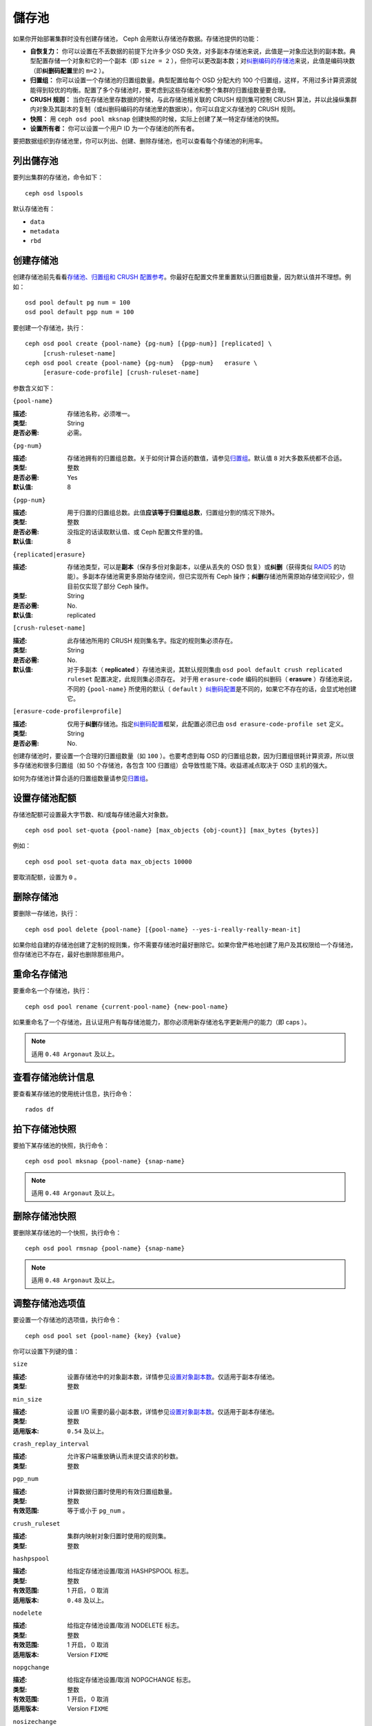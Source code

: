 ========
 儲存池
========

如果你开始部署集群时没有创建存储池， Ceph 会用默认存储池存数据。存储池提供的功能：

- **自恢复力：** 你可以设置在不丢数据的前提下允许多少 OSD 失效，对多副本存储\
  池来说，此值是一对象应达到的副本数。典型配置存储一个对象和它的一个副本（即 \
  ``size = 2`` ），但你可以更改副本数；对\ `纠删编码的存储池`_\ 来说，此值是\
  编码块数（即\ **纠删码配置**\ 里的 ``m=2`` ）。

- **归置组：** 你可以设置一个存储池的归置组数量。典型配置给每个 OSD 分配大约 100 \
  个归置组，这样，不用过多计算资源就能得到较优的均衡。配置了多个存储池时，要考虑到\
  这些存储池和整个集群的归置组数量要合理。

- **CRUSH 规则：** 当你在存储池里存数据的时候，与此存储池相关联的 CRUSH 规则集可控\
  制 CRUSH 算法，并以此操纵集群内对象及其副本的复制（或纠删码编码的存储池里的数据\
  块）。你可以自定义存储池的 CRUSH 规则。

- **快照：** 用 ``ceph osd pool mksnap`` 创建快照的时候，实际上创建了某一特定存储\
  池的快照。

- **设置所有者：** 你可以设置一个用户 ID 为一个存储池的所有者。

要把数据组织到存储池里，你可以列出、创建、删除存储池，也可以查看每个存储池的利用率。

.. _纠删编码的存储池: ../erasure-code


列出儲存池
==========

要列出集群的存储池，命令如下： ::

	ceph osd lspools

默认存储池有：

- ``data``
- ``metadata``
- ``rbd``


.. _createpool:

创建存储池
==========

创建存储池前先看看\ `存储池、归置组和 CRUSH 配置参考`_\ 。你最好在配置文件里重置默\
认归置组数量，因为默认值并不理想。例如： ::

	osd pool default pg num = 100
	osd pool default pgp num = 100

要创建一个存储池，执行： ::

	ceph osd pool create {pool-name} {pg-num} [{pgp-num}] [replicated] \
             [crush-ruleset-name]
	ceph osd pool create {pool-name} {pg-num}  {pgp-num}   erasure \
             [erasure-code-profile] [crush-ruleset-name]

参数含义如下：


``{pool-name}``

:描述: 存储池名称，必须唯一。
:类型: String
:是否必需: 必需。


``{pg-num}``

:描述: 存储池拥有的归置组总数。关于如何计算合适的数值，请参见\ `归置组`_\ 。\
       默认值 ``8`` 对大多数系统都不合适。

:类型: 整数
:是否必需: Yes
:默认值: 8


``{pgp-num}``

:描述: 用于归置的归置组总数。此值\ **应该等于归置组总数**\ ，归置组分割的情\
       况下除外。

:类型: 整数
:是否必需: 没指定的话读取默认值、或 Ceph 配置文件里的值。
:默认值: 8


``{replicated|erasure}``

:描述: 存储池类型，可以是\ **副本**\ （保存多份对象副本，以便从丢失的 OSD \
       恢复）或\ **纠删**\ （获得类似 `RAID5`_ 的功能）。多副本存储池需更多\
       原始存储空间，但已实现所有 Ceph 操作；\ **纠删**\ 存储池所需原始存储\
       空间较少，但目前仅实现了部分 Ceph 操作。

:类型: String
:是否必需: No.
:默认值: replicated

.. _RAID5: ../erasure-code


``[crush-ruleset-name]``

:描述: 此存储池所用的 CRUSH 规则集名字。指定的规则集必须存在。
:类型: String
:是否必需: No.
:默认值: 对于多副本（ **replicated** ）存储池来说，其默认规则集由 \
         ``osd pool default crush replicated ruleset`` 配置决定，此规则集\
         必须存在。
         对于用 ``erasure-code`` 编码的纠删码（ **erasure** ）存储池来说，\
         不同的 ``{pool-name}`` 所使用的默认（ ``default`` ）\ \
         `纠删码配置`_\ 是不同的，如果它不存在的话，会显式地创建它。


``[erasure-code-profile=profile]``

:描述: 仅用于\ **纠删**\ 存储池。指定\ `纠删码配置`_\ 框架，此配置必须已由 \
       ``osd erasure-code-profile set`` 定义。

:类型: String
:是否必需: No.

.. _纠删码配置: ../erasure-code-profile

创建存储池时，要设置一个合理的归置组数量（如 ``100`` ）。也要考虑到每 OSD 的归置组\
总数，因为归置组很耗计算资源，所以很多存储池和很多归置组（如 50 个存储池，各包含 \
100 归置组）会导致性能下降。收益递减点取决于 OSD 主机的强大。

如何为存储池计算合适的归置组数量请参见\ `归置组`_\ 。

.. _归置组: ../placement-groups


设置存储池配额
==============

存储池配额可设置最大字节数、和/或每存储池最大对象数。 ::

	ceph osd pool set-quota {pool-name} [max_objects {obj-count}] [max_bytes {bytes}]

例如： ::

	ceph osd pool set-quota data max_objects 10000

要取消配额，设置为 ``0`` 。


删除存储池
==========

要删除一存储池，执行： ::

	ceph osd pool delete {pool-name} [{pool-name} --yes-i-really-really-mean-it]

如果你给自建的存储池创建了定制的规则集，你不需要存储池时最好删除它。如果你曾严格地创\
建了用户及其权限给一个存储池，但存储池已不存在，最好也删除那些用户。


重命名存储池
============

要重命名一个存储池，执行： ::

	ceph osd pool rename {current-pool-name} {new-pool-name}

如果重命名了一个存储池，且认证用户有每存储池能力，那你必须用新存储池名字更新用户的能\
力（即 caps ）。

.. note:: 适用 ``0.48 Argonaut`` 及以上。


查看存储池统计信息
==================

要查看某存储池的使用统计信息，执行命令： ::

	rados df


拍下存储池快照
==============

要拍下某存储池的快照，执行命令： ::

	ceph osd pool mksnap {pool-name} {snap-name}

.. note:: 适用 ``0.48 Argonaut`` 及以上。


删除存储池快照
==============

要删除某存储池的一个快照，执行命令： ::

	ceph osd pool rmsnap {pool-name} {snap-name}

.. note:: 适用 ``0.48 Argonaut`` 及以上。


.. _setpoolvalues:

调整存储池选项值
================

要设置一个存储池的选项值，执行命令： ::

	ceph osd pool set {pool-name} {key} {value}

你可以设置下列键的值：


``size``

:描述: 设置存储池中的对象副本数，详情参见\ `设置对象副本数`_\ 。仅适用于副本存储池。
:类型: 整数


``min_size``

:描述: 设置 I/O 需要的最小副本数，详情参见\ `设置对象副本数`_\ 。仅适用于副本存储池。
:类型: 整数
:适用版本: ``0.54`` 及以上。


``crash_replay_interval``

:描述: 允许客户端重放确认而未提交请求的秒数。
:类型: 整数


``pgp_num``

:描述: 计算数据归置时使用的有效归置组数量。
:类型: 整数
:有效范围: 等于或小于 ``pg_num`` 。


``crush_ruleset``

:描述: 集群内映射对象归置时使用的规则集。
:类型: 整数


``hashpspool``

:描述: 给指定存储池设置/取消 HASHPSPOOL 标志。
:类型: 整数
:有效范围: 1 开启， 0 取消
:适用版本: ``0.48`` 及以上。


``nodelete``

:描述: 给指定存储池设置/取消 NODELETE 标志。
:类型: 整数
:有效范围: 1 开启， 0 取消
:适用版本: Version ``FIXME``


``nopgchange``

:描述: 给指定存储池设置/取消 NOPGCHANGE 标志。
:类型: 整数
:有效范围: 1 开启， 0 取消
:适用版本: Version ``FIXME``


``nosizechange``

:描述: 给指定存储池设置/取消 NOSIZECHANGE 标志。
:类型: 整数
:有效范围: 1 开启， 0 取消
:适用版本: Version ``FIXME``


``hit_set_type``

:描述: 启用缓存存储池的命中集跟踪，详情见 `Bloom 过滤器`_\ 。
:类型: String
:Valid Settings: ``bloom``, ``explicit_hash``, ``explicit_object``
:默认值: ``bloom`` ，其它是用于测试的。


``hit_set_count``

:描述: 为缓存存储池保留的命中集数量。此值越高， ``ceph-osd`` 守护进程消耗的内存越多。
:类型: 整数
:有效范围: ``1``. Agent doesn't handle > 1 yet.


``hit_set_period``

:描述: 为缓存存储池保留的命中集有效期。此值越高， ``ceph-osd`` 消耗的内存越多。
:类型: 整数
:实例: ``3600`` 1hr


``hit_set_fpp``

:描述: ``bloom`` 命中集类型的假阳性概率。详情见 `Bloom 过滤器`_\ 。
:类型: Double
:有效范围: 0.0 - 1.0
:默认值: ``0.05``


``cache_target_dirty_ratio``

:描述: 缓存存储池包含的脏对象达到多少比例时就把它们回写到后端的存储池。
:类型: Double
:默认值: ``.4``


``cache_target_full_ratio``

:描述: 缓存存储池包含的干净对象达到多少比例时，缓存代理就把它们赶出缓存存储池。
:类型: Double
:默认值: ``.8``


``target_max_bytes``

:描述: 达到 ``max_bytes`` 阀值时 Ceph 就回写或赶出对象。
:类型: 整数
:实例: ``1000000000000``  #1-TB


``target_max_objects``

:描述: 达到 ``max_objects`` 阀值时 Ceph 就回写或赶出对象。
:类型: 整数
:实例: ``1000000`` #1M objects


``cache_min_flush_age``

:描述: 达到此时间（单位为秒）时，缓存代理就把某些对象从缓存存储池刷回到存储池。
:类型: 整数
:实例: ``600`` 10min


``cache_min_evict_age``

:描述: 达到此时间（单位为秒）时，缓存代理就把某些对象从缓存存储池赶出。
:类型: 整数
:实例: ``1800`` 30min


获取存储池选项值
================

要获取一个存储池的选项值，执行命令： ::

	ceph osd pool get {pool-name} {key}

你可以获取到下列选项的值：


``size``

:描述: 获取此存储池中对象的副本数。更多细节见\ `设置对象副本数`_\ 。仅适用于\
       副本存储池。

:类型: 整数


``min_size``

:描述: 获取为保证 I/O 所需的最小副本数。更多细节见\ `设置对象副本数`_\ 。仅\
       适用于副本存储池。

:类型: 整数
:适用版本: ``0.54`` 及以上


``crash_replay_interval``

:描述: 允许客户端重放已确认、但未提交的请求的时间间隔，秒。
:类型: 整数


``pg_num`` 获取不到？

:描述: 存储池的归置组数量。
:类型: 整数


``pgp_num``

:描述: 计算数据归置时使用的归置组有效数量。
:类型: 整数
:有效范围: 小于等于 ``pg_num`` 。


``crush_ruleset``

:描述: 在集群中映射对象位置的规则集。
:类型: 整数


``hit_set_type``

:描述: 允许缓存存储池跟踪命中集。详情见 `Bloom 过滤器`_\ 。
:类型: String
:有效选项: ``bloom`` 、 ``explicit_hash`` 、 ``explicit_object``


``hit_set_count``

:描述: 为缓存存储池保留的命中集数量。此数值越高， ``ceph-osd`` 消耗内存越多。
:类型: 整数


``hit_set_period``

:描述: 缓存存储池的命中集的统计时长。此数值越高， ``ceph-osd`` 消耗内存越多。
:类型: 整数


``hit_set_fpp``

:描述: ``bloom`` 命中集的假阳性概率，详情见 `Bloom 过滤器`_\ 。
:类型: Double


``cache_target_dirty_ratio``

:描述: 缓存存储池内的变更（脏的）对象达到此百分比时，缓存分级代理就把它们刷\
       回后端存储池。

:类型: Double


``cache_target_full_ratio``

:描述: 缓存存储池内的未修改（干净的）对象达到此百分比时，缓存分级代理就把它\
       们赶出缓存存储池。

:类型: Double


``target_max_bytes``

:描述: 触发 ``max_bytes`` 阀值时 Ceph 将开始刷回或赶出对象。
:类型: 整数


``target_max_objects``

:描述: 触发 ``max_objects`` 阀值时 Ceph 将开始刷回或赶出对象。
:类型: 整数


``cache_min_flush_age``

:描述: 缓存分级代理开始把缓存存储池中的对象刷回后端存储池前等待的最短时间，秒。
:类型: 整数


``cache_min_evict_age``

:描述: 缓存分级代理开始从缓存存储池赶出对象前等待的最短时间，秒。
:类型: 整数


设置对象副本数
==============

要设置多副本存储池的对象副本数，执行命令： ::

	ceph osd pool set {poolname} size {num-replicas}

.. important:: ``{num-replicas}`` 包括对象自身，如果你想要对象自身及其两份拷贝共\
   计三份，指定 3 。

例如： ::

	ceph osd pool set data size 3

你可以在每个存储池上执行这个命令。\ **注意**\ ，一个处于降级模式的对象其副本数小于\
规定值 ``pool size`` ，但仍可接受 I/O 请求。为保证 I/O 正常，可用 ``min_size`` 选\
项为其设置个最低副本数。例如： ::

	ceph osd pool set data min_size 2

这确保数据存储池里任何副本数小于 ``min_size`` 的对象都不会收到 I/O 了。


获取对象副本数
==============

要获取对象副本数，执行命令： ::

	ceph osd dump | grep 'replicated size'

Ceph 会列出存储池，且高亮 ``replicated size`` 属性。默认情况下， Ceph 会创建一对象\
的两个副本（一共三个副本，或 size 值为 3 ）。


.. _存储池、归置组和 CRUSH 配置参考: ../../configuration/pool-pg-config-ref
.. _Bloom 过滤器: http://en.wikipedia.org/wiki/Bloom_filter
